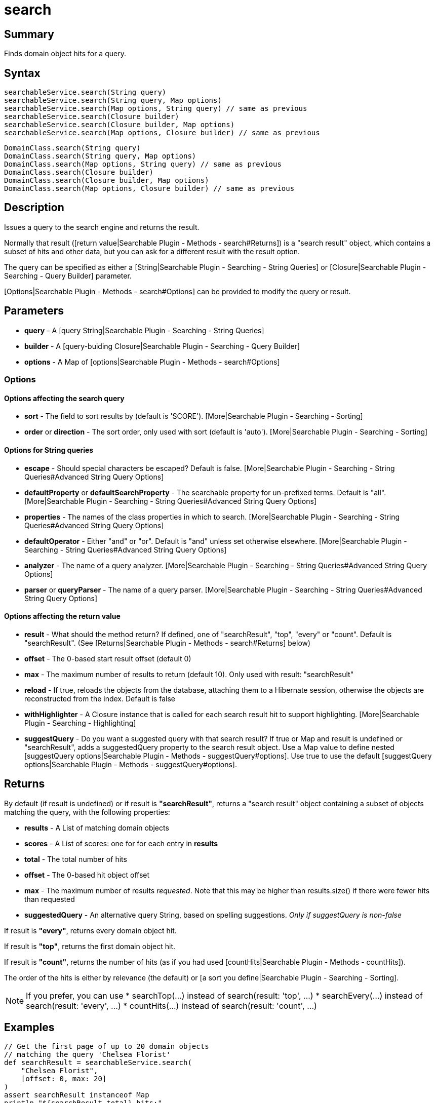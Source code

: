 =  search

[discrete]
== Summary

Finds domain object hits for a query.

[discrete]
== Syntax

----
searchableService.search(String query)
searchableService.search(String query, Map options)
searchableService.search(Map options, String query) // same as previous
searchableService.search(Closure builder)
searchableService.search(Closure builder, Map options)
searchableService.search(Map options, Closure builder) // same as previous
----

----
DomainClass.search(String query)
DomainClass.search(String query, Map options)
DomainClass.search(Map options, String query) // same as previous
DomainClass.search(Closure builder)
DomainClass.search(Closure builder, Map options)
DomainClass.search(Map options, Closure builder) // same as previous
----

[discrete]
== Description

Issues a query to the search engine and returns the result.

Normally that result ([return value|Searchable Plugin - Methods - search#Returns]) is a "search result" object, which contains a subset of hits and other data, but you can ask for a different result with the result option.

The query can be specified as either a [String|Searchable Plugin - Searching - String Queries] or
[Closure|Searchable Plugin - Searching - Query Builder] parameter.

[Options|Searchable Plugin - Methods - search#Options] can be provided to modify the query or result.

[discrete]
== Parameters

* *query* - A [query String|Searchable Plugin - Searching - String Queries]
* *builder* - A [query-buiding Closure|Searchable Plugin - Searching - Query Builder]
* *options* - A Map of [options|Searchable Plugin - Methods - search#Options]

[discrete]
=== Options

[discrete]
==== Options affecting the search query

* *sort* - The field to sort results by (default is 'SCORE'). [More|Searchable Plugin - Searching - Sorting]
* *order* or *direction* - The sort order, only used with sort (default is 'auto'). [More|Searchable Plugin - Searching - Sorting]

==== Options for String queries

* *escape* - Should special characters be escaped? Default is false. [More|Searchable Plugin - Searching - String Queries#Advanced String Query Options]
* *defaultProperty* or *defaultSearchProperty* - The searchable property for un-prefixed terms. Default is "all". [More|Searchable Plugin - Searching - String Queries#Advanced String Query Options]
* *properties* - The names of the class properties in which to search. [More|Searchable Plugin - Searching - String Queries#Advanced String Query Options]
* *defaultOperator* - Either "and" or "or". Default is "and" unless set otherwise elsewhere. [More|Searchable Plugin - Searching - String Queries#Advanced String Query Options]
* *analyzer* - The name of a query analyzer. [More|Searchable Plugin - Searching - String Queries#Advanced String Query Options]
* *parser* or *queryParser* - The name of a query parser. [More|Searchable Plugin - Searching - String Queries#Advanced String Query Options]

[discrete]
==== Options affecting the return value

* *result* - What should the method return? If defined, one of "searchResult", "top", "every" or "count". Default is "searchResult". (See [Returns|Searchable Plugin - Methods - search#Returns] below)
* *offset* - The 0-based start result offset (default 0)
* *max* - The maximum number of results to return (default 10). Only used with result: "searchResult"
* *reload* - If true, reloads the objects from the database, attaching them to a Hibernate session, otherwise the objects are reconstructed from the index. Default is false
* *withHighlighter* - A Closure instance that is called for each search result hit to support highlighting. [More|Searchable Plugin - Searching - Highlighting]
* *suggestQuery* - Do you want a suggested query with that search result? If true or Map and result is undefined or "searchResult", adds a suggestedQuery property to the search result object. Use a Map value to define nested [suggestQuery options|Searchable Plugin - Methods - suggestQuery#options]. Use true to use the default [suggestQuery options|Searchable Plugin - Methods - suggestQuery#options].

[discrete]
== Returns


By default (if result is undefined) or if result is *"searchResult"*, returns a "search result" object containing a subset of objects matching the query, with the following properties:

* *results* - A List of matching domain objects
* *scores* - A List of scores: one for for each entry in *results*
* *total* - The total number of hits
* *offset* - The 0-based hit object offset
* *max* - The maximum number of results _requested_. Note that this may be higher than results.size() if there were fewer hits than requested
* *suggestedQuery* - An alternative query String, based on spelling suggestions. _Only if suggestQuery is non-false_

If result is *"every"*, returns every domain object hit.

If result is *"top"*, returns the first domain object hit.

If result is *"count"*, returns the number of hits (as if you had used [countHits|Searchable Plugin - Methods - countHits]).

The order of the hits is either by relevance (the default) or [a sort you define|Searchable Plugin - Searching - Sorting].

NOTE: If you prefer, you can use
* searchTop(...) instead of search(result: 'top', ...)
* searchEvery(...) instead of search(result: 'every', ...)
* countHits(...) instead of search(result: 'count', ...)

[discrete]
== Examples

----
// Get the first page of up to 20 domain objects
// matching the query 'Chelsea Florist'
def searchResult = searchableService.search(
    "Chelsea Florist",
    [offset: 0, max: 20]
)
assert searchResult instanceof Map
println "${searchResult.total} hits:"
for (i in 0..<searchResult.results.size()) {
    println "${searchResult.offset + i + 1}: " +
        "${searchResult.results[i].toString()} " +
        "(score ${searchResult.scores[i]})"
}
----

----
// Find the lowest priced product matching the query
// '(laser OR L.A.S.E.R.) beam'
def product = Product.search(
    "(laser OR L.A.S.E.R.) beam",
    [sort: 'price', order: 'asc', result: 'top']
)
assert product instanceof Product
----

----
// Get all Articles that contain the terms
// 'police' OR 'doughnut', giving a higher score
// to items matching 'doughnut', and load from DB
def articles = Article.search(
    "Police doughnut^2.0",
    [reload: true, result: 'every']
)
assert articles.each { it instanceof Product }
----

----
// Count the number of domain objects matching 'cow pie'
def count = searchableService.countHits("cow pie")
println "There are ${count} hits for query 'cow pie'"
----

----
// Find other objects like the identified Book
def searchResult = searchableService.moreLikeThis(
    class: Book, id: 2l
)
assert searchResult instanceof Map
println "${searchResult?.results?.size()} similar items found"
----

----
// Check the spelling in a query
def suggestedQuery = Song.suggestQuery("living on a preyer")
println "Did you mean ${suggestedQuery}?"
----

----
// Get a "search result" object for the given
// closure-defined query across all
// searchable class instances
def searchResult = searchableService.search {
    fuzzy('name', 'lundon')
}
----

----
// Get every Book relevant to the closure-defined query and
// highlight the "title" and "summary" properties,
// keeping the highlights in a separate List
def highlights = []
def bookHighlighter = { highlighter, index, sr ->
    highlights[index] = [
        title: highlighter.fragment("title"),
        summary: highlighter.fragment("summary")
    ]
}
def books = Book.search(result: 'every', withHighlighter: bookHighlighter) {
    gt('averageReview', 3)
    queryString('learning techniques')
}
----

----
// With typical suggested query
def searchResult = searchableService.search("lambda", suggestQuery: true)
println "did you mean ${searchResult.suggestedQuery}?"
----

----
// With suggested query, non-default options
def searchResult = Recipie.search("bacon", suggestQuery: [escape: true, userFriendly: false])
println "did you mean ${searchResult.suggestedQuery}?"
----

